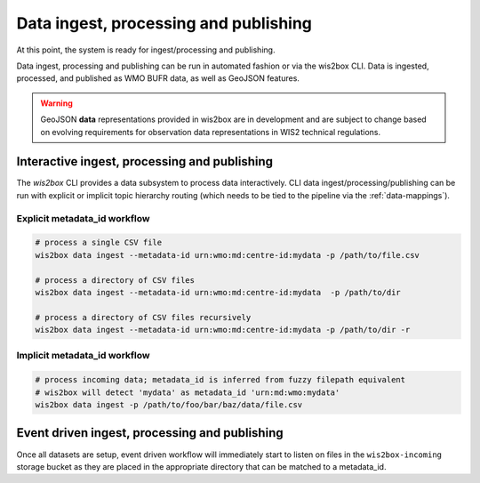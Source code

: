 .. _data-ingest-processing-and-publishing:

Data ingest, processing and publishing
======================================

At this point, the system is ready for ingest/processing and publishing.

Data ingest, processing and publishing can be run in automated fashion or via
the wis2box CLI. Data is ingested, processed, and published as WMO BUFR data,
as well as GeoJSON features.

.. warning::
   GeoJSON **data** representations provided in wis2box are in development and
   are subject to change based on evolving requirements for observation data
   representations in WIS2 technical regulations.

Interactive ingest, processing and publishing
---------------------------------------------

The `wis2box` CLI provides a data subsystem to process data interactively. CLI
data ingest/processing/publishing can be run with explicit or implicit topic
hierarchy routing (which needs to be tied to the pipeline via the :ref:`data-mappings`).

Explicit metadata_id workflow
^^^^^^^^^^^^^^^^^^^^^^^^^^^^^

.. code-block:: bash

   # process a single CSV file
   wis2box data ingest --metadata-id urn:wmo:md:centre-id:mydata -p /path/to/file.csv

   # process a directory of CSV files
   wis2box data ingest --metadata-id urn:wmo:md:centre-id:mydata  -p /path/to/dir

   # process a directory of CSV files recursively
   wis2box data ingest --metadata-id urn:wmo:md:centre-id:mydata -p /path/to/dir -r


Implicit metadata_id workflow
^^^^^^^^^^^^^^^^^^^^^^^^^^^^^
.. code-block:: bash

   # process incoming data; metadata_id is inferred from fuzzy filepath equivalent
   # wis2box will detect 'mydata' as metadata_id 'urn:md:wmo:mydata'
   wis2box data ingest -p /path/to/foo/bar/baz/data/file.csv


Event driven ingest, processing and publishing
----------------------------------------------

Once all datasets are setup, event driven workflow
will immediately start to listen on files in the ``wis2box-incoming`` storage bucket as they are
placed in the appropriate directory that can be matched to a metadata_id.
